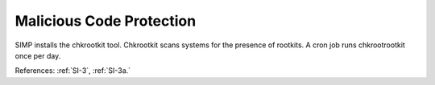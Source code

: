 Malicious Code Protection
---------------------------

SIMP installs the chkrootkit tool.  Chkrootkit scans systems for the presence of
rootkits.  A cron job runs chkrootrootkit once per day.

References: :ref:`SI-3`, :ref:`SI-3a.`
